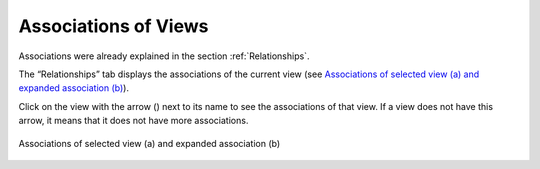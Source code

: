 =====================
Associations of Views
=====================

Associations were already explained in the section :ref:`Relationships`.

The “Relationships” tab displays the associations of the current view
(see `Associations of selected view (a) and expanded association
(b)`_).

Click on the view with the arrow (|image0|) next to its name to see the
associations of that view. If a view does not have this arrow, it means that it does not have more associations.

.. figure:: InformationSelfServiceTool-45.png
   :align: center
   :alt: Associations of selected view (a) and expanded association (b)
   :name: Associations of selected view (a) and expanded association (b)

   Associations of selected view (a) and expanded association (b)


.. |image0| image:: ../../common_images/right_double_arrow.png

